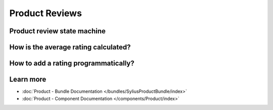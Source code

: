 .. index::
    single: Product Reviews

Product Reviews
===============


Product review state machine
----------------------------



How is the average rating calculated?
-------------------------------------



How to add a rating programmatically?
-------------------------------------



Learn more
----------

* :doc:`Product - Bundle Documentation </bundles/SyliusProductBundle/index>`
* :doc:`Product - Component Documentation </components/Product/index>`
